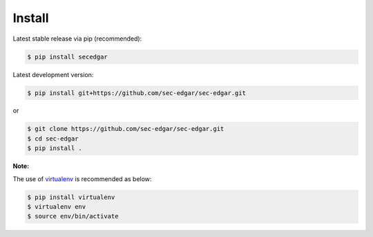 .. _install:


Install
=======

Latest stable release via pip (recommended):

.. code:: bash

    $ pip install secedgar

Latest development version:

.. code:: bash

    $ pip install git+https://github.com/sec-edgar/sec-edgar.git

or

.. code:: bash

     $ git clone https://github.com/sec-edgar/sec-edgar.git
     $ cd sec-edgar
     $ pip install .

**Note:**

The use of
`virtualenv <http://docs.python-guide.org/en/latest/dev/virtualenvs/>`__
is recommended as below:

.. code:: bash

    $ pip install virtualenv
    $ virtualenv env
    $ source env/bin/activate